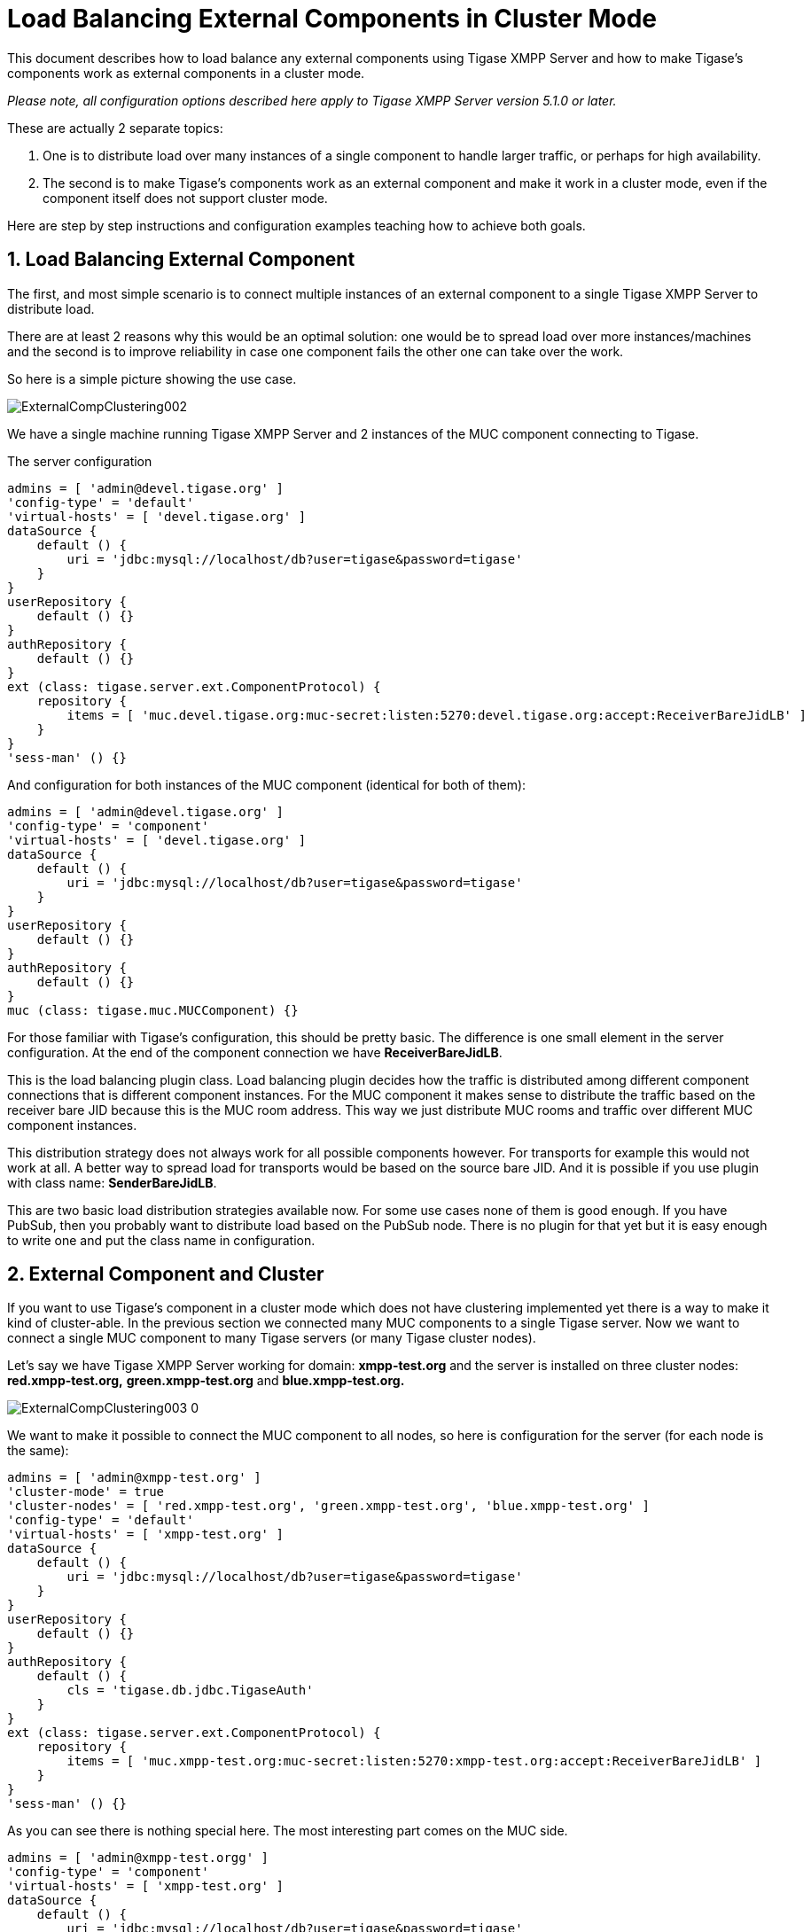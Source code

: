 [[loadBalancingExternalComponent]]
= Load Balancing External Components in Cluster Mode
:version: v2.0, August 2017: Reformatted for v8.0.0.

:toc:
:numbered:
:website: http://tigase.net

This document describes how to load balance any external components using Tigase XMPP Server and how to make Tigase's components work as external components in a cluster mode.

_Please note, all configuration options described here apply to Tigase XMPP Server version 5.1.0 or later._

These are actually 2 separate topics:

. One is to distribute load over many instances of a single component to handle larger traffic, or perhaps for high availability.
. The second is to make Tigase's components work as an external component and make it work in a cluster mode, even if the component itself does not support cluster mode.

Here are step by step instructions and configuration examples teaching how to achieve both goals.

== Load Balancing External Component
The first, and most simple scenario is to connect multiple instances of an external component to a single Tigase XMPP Server to distribute load.

There are at least 2 reasons why this would be an optimal solution: one would be to spread load over more instances/machines and the second is to improve reliability in case one component fails the other one can take over the work.

So here is a simple picture showing the use case.

image:images/admin/ExternalCompClustering002.png[]

We have a single machine running Tigase XMPP Server and 2 instances of the MUC component connecting to Tigase.

The server configuration

[source,dsl]
-----
admins = [ 'admin@devel.tigase.org' ]
'config-type' = 'default'
'virtual-hosts' = [ 'devel.tigase.org' ]
dataSource {
    default () {
        uri = 'jdbc:mysql://localhost/db?user=tigase&password=tigase'
    }
}
userRepository {
    default () {}
}
authRepository {
    default () {}
}
ext (class: tigase.server.ext.ComponentProtocol) {
    repository {
        items = [ 'muc.devel.tigase.org:muc-secret:listen:5270:devel.tigase.org:accept:ReceiverBareJidLB' ]
    }
}
'sess-man' () {}
-----

And configuration for both instances of the MUC component (identical for both of them):

[source,dsl]
-----
admins = [ 'admin@devel.tigase.org' ]
'config-type' = 'component'
'virtual-hosts' = [ 'devel.tigase.org' ]
dataSource {
    default () {
        uri = 'jdbc:mysql://localhost/db?user=tigase&password=tigase'
    }
}
userRepository {
    default () {}
}
authRepository {
    default () {}
}
muc (class: tigase.muc.MUCComponent) {}
-----

For those familiar with Tigase's configuration, this should be pretty basic. The difference is one small element in the server configuration. At the end of the component connection we have *ReceiverBareJidLB*.

This is the load balancing plugin class. Load balancing plugin decides how the traffic is distributed among different component connections that is different component instances. For the MUC component it makes sense to distribute the traffic based on the receiver bare JID because this is the MUC room address. This way we just distribute MUC rooms and traffic over different MUC component instances.

This distribution strategy does not always work for all possible components however. For transports for example this would not work at all. A better way to spread load for transports would be based on the source bare JID. And it is possible if you use plugin with class name: *SenderBareJidLB*.

This are two basic load distribution strategies available now. For some use cases none of them is good enough. If you have PubSub, then you probably want to distribute load based on the PubSub node. There is no plugin for that yet but it is easy enough to write one and put the class name in configuration.

== External Component and Cluster
If you want to use Tigase's component in a cluster mode which does not have clustering implemented yet there is a way to make it kind of cluster-able. In the previous section we connected many MUC components to a single Tigase server. Now we want to connect a single MUC component to many Tigase servers (or many Tigase cluster nodes).

Let's say we have Tigase XMPP Server working for domain: *xmpp-test.org* and the server is installed on three cluster nodes: *red.xmpp-test.org,* *green.xmpp-test.org* and *blue.xmpp-test.org.*

image:images/admin/ExternalCompClustering003_0.png[]

We want to make it possible to connect the MUC component to all nodes, so here is configuration for the server (for each node is the same):

[source,dsl]
-----
admins = [ 'admin@xmpp-test.org' ]
'cluster-mode' = true
'cluster-nodes' = [ 'red.xmpp-test.org', 'green.xmpp-test.org', 'blue.xmpp-test.org' ]
'config-type' = 'default'
'virtual-hosts' = [ 'xmpp-test.org' ]
dataSource {
    default () {
        uri = 'jdbc:mysql://localhost/db?user=tigase&password=tigase'
    }
}
userRepository {
    default () {}
}
authRepository {
    default () {
        cls = 'tigase.db.jdbc.TigaseAuth'
    }
}
ext (class: tigase.server.ext.ComponentProtocol) {
    repository {
        items = [ 'muc.xmpp-test.org:muc-secret:listen:5270:xmpp-test.org:accept:ReceiverBareJidLB' ]
    }
}
'sess-man' () {}
-----

As you can see there is nothing special here. The most interesting part comes on the MUC side.

[source,dsl]
-----
admins = [ 'admin@xmpp-test.orgg' ]
'config-type' = 'component'
'virtual-hosts' = [ 'xmpp-test.org' ]
dataSource {
    default () {
        uri = 'jdbc:mysql://localhost/db?user=tigase&password=tigase'
    }
}
userRepository {
    default () {}
}
authRepository {
    default () {}
}
ext (class: tigase.server.ext.ComponentProtocol) {
    repository {
        items = [ 'muc.xmpp-test.org:muc-secret:connect:5270:xmpp-test.org', 'blue.xmpp-test.org', 'green.xmpp-test.org', 'red.xmpp-test.org:accept' ]
    }
}
muc (class: tigase.muc.MUCComponent) {}
-----

As you can see remote host name is not a simple domain but a character string with a few comma separated parts. The first part is our remote domain and the rest are addresses of the host to connect to. This can be a list of domain names or IP addresses.

Of course it is possible to connect multiple external component to all cluster nodes, this way the whole installation would be really working in the cluster and also load balanced.
